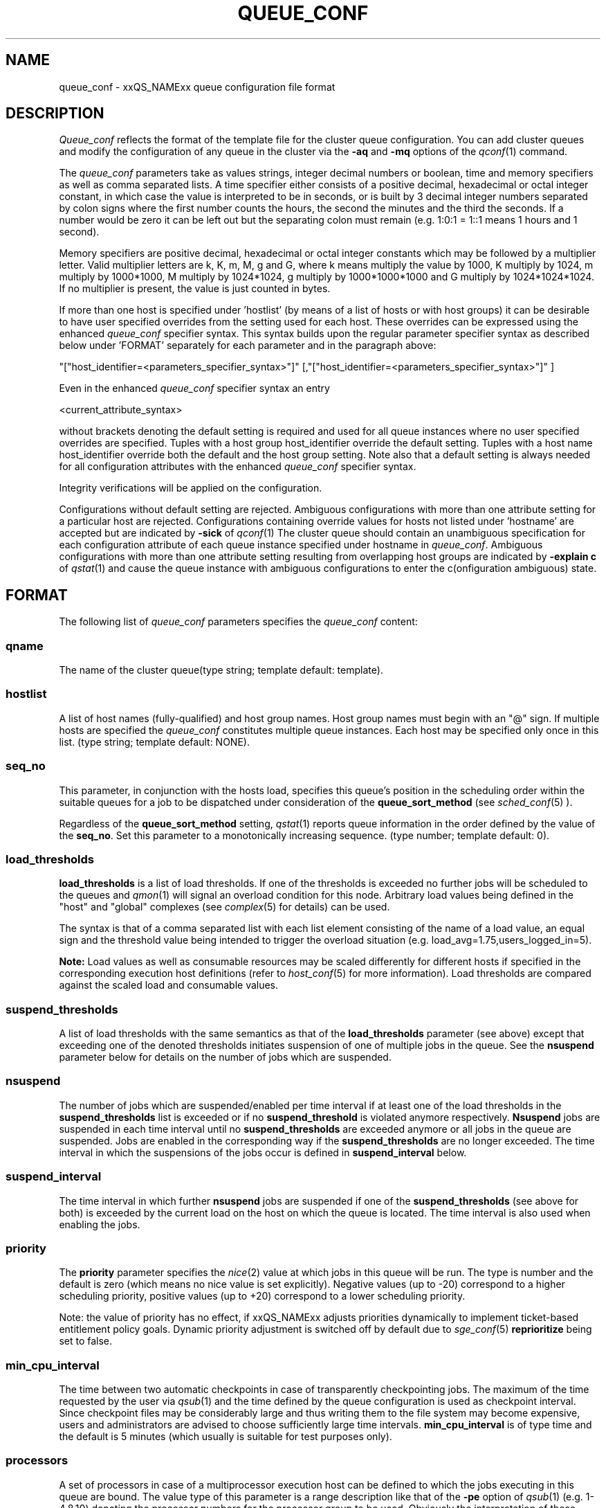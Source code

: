 '\" t
.\"___INFO__MARK_BEGIN__
.\"
.\" Copyright: 2004 by Sun Microsystems, Inc.
.\"
.\"___INFO__MARK_END__
.\" $RCSfile: queue_conf.5,v $     Last Update: $Date: 2007/07/19 08:17:17 $     Revision: $Revision: 1.24.2.4 $
.\"
.\"
.\" Some handy macro definitions [from Tom Christensen's man(1) manual page].
.\"
.de SB		\" small and bold
.if !"\\$1"" \\s-2\\fB\&\\$1\\s0\\fR\\$2 \\$3 \\$4 \\$5
..
.\"
.de T		\" switch to typewriter font
.ft CW		\" probably want CW if you don't have TA font
..
.\"
.de TY		\" put $1 in typewriter font
.if t .T
.if n ``\c
\\$1\c
.if t .ft P
.if n \&''\c
\\$2
..
.\"
.de M		\" man page reference
\\fI\\$1\\fR\\|(\\$2)\\$3
..
.TH QUEUE_CONF 5 "$Date: 2007/07/19 08:17:17 $" "xxRELxx" "xxQS_NAMExx File Formats"
.\"
.SH NAME
queue_conf \- xxQS_NAMExx queue configuration file format
.\"
.\"
.SH DESCRIPTION
.I Queue_conf
reflects the format of the template file for the cluster queue configuration.
You can add cluster queues and modify the configuration of
any queue in the cluster
via the \fB\-aq\fP and \fB\-mq\fP options of the
.M qconf 1
command.
.PP
The \fIqueue_conf\fP parameters take as values strings, integer decimal
numbers or boolean, time and memory specifiers as well as comma
separated lists. A time specifier either consists of a positive
decimal, hexadecimal or octal integer constant, in which case the value
is interpreted to be in seconds, or is built by 3 decimal integer
numbers separated by colon signs where the first number counts the
hours, the second the minutes and the third the seconds. If a number
would be zero it can be left out but the separating colon must remain
(e.g. 1:0:1 = 1::1 means 1 hours and 1 second).
.PP
Memory specifiers are positive decimal, hexadecimal or octal integer constants
which may be followed by a multiplier letter. Valid multiplier letters are
k, K, m, M, g and G, where k means multiply the value by 1000, K multiply by
1024, m multiply by 1000*1000, M multiply by 1024*1024, g multiply by 
1000*1000*1000 and G multiply by 1024*1024*1024. If no multiplier is present, 
the value is just counted in bytes.
.PP
If more than one host is specified under 'hostlist' (by means of a
list of hosts or with host groups) it can be desirable to have
user specified overrides from the setting used for each host. These overrides
can be expressed using the enhanced \fIqueue_conf\fP specifier syntax.
This syntax builds upon the regular parameter specifier syntax as
described below under 'FORMAT' separately for each parameter and
in the paragraph above:
.PP
"["host_identifier=<parameters_specifier_syntax>"]"
[,"["host_identifier=<parameters_specifier_syntax>"]" ]
.PP
Even in the enhanced \fIqueue_conf\fP specifier syntax an entry
.PP
<current_attribute_syntax>
.PP
without brackets denoting the default setting is required and
used for all queue instances where no user specified overrides are specified.
Tuples with a host group host_identifier override the default
setting. Tuples with a host name host_identifier override both
the default and the host group setting. Note also that  
a default setting is always needed for all configuration attributes
with the enhanced \fIqueue_conf\fP specifier syntax.
.PP
Integrity verifications will be applied on the configuration.
.PP
Configurations without default setting are rejected.
Ambiguous configurations with more than one attribute setting for
a particular host are rejected.
Configurations containing override values for hosts not listed
under 'hostname' are accepted but are indicated by \fB\-sick\fP
of 
.M qconf 1
The cluster queue should contain an unambiguous specification
for each configuration attribute of each queue instance specified
under hostname in \fIqueue_conf\fP. Ambiguous configurations with more
than one attribute setting resulting from overlapping host groups
are indicated by \fB\-explain c\fP of
.M qstat 1
and cause the queue instance
with ambiguous configurations to enter the c(onfiguration ambiguous) state.
.\"
.\"
.SH FORMAT
The following list of \fIqueue_conf\fP parameters specifies the
\fIqueue_conf\fP content:
.SS "\fBqname\fP"
The name of the cluster queue(type string; template default: template).
.SS "\fBhostlist\fP"
A list of host names (fully-qualified) and host group names. Host group 
names must begin with an "@" sign. If multiple hosts are specified 
the \fIqueue_conf\fP constitutes multiple queue instances. Each host may be 
specified only once in this list. (type string; template default: NONE).
.SS "\fBseq_no\fP"
This parameter, in conjunction with the hosts load, 
specifies this queue's position in the scheduling order 
within the suitable queues for a job to be dispatched under consideration 
of the \fBqueue_sort_method\fP (see 
.M sched_conf 5
). 
.PP
Regardless of the \fBqueue_sort_method\fP setting,
.M qstat 1
reports queue information in the order defined by the
value of the \fBseq_no\fP. Set this parameter to a monotonically
increasing sequence. (type number; template default: 0).
.SS "\fBload_thresholds\fP"
\fBload_thresholds\fP is a list of load thresholds. If one
of the thresholds is exceeded
no further jobs will be scheduled to the queues and
.M qmon 1
will signal an overload condition for this node. Arbitrary load
values being defined in the "host" and "global" complexes (see
.M complex 5
for details) can be used.
.PP
The syntax is that of a comma separated list
with each list element consisting of the name of a load value, an
equal sign and the threshold value being intended to trigger the
overload situation (e.g. load_avg=1.75,users_logged_in=5).
.PP
.B Note:
Load values as well as consumable resources may be scaled differently
for different
hosts if specified in the corresponding execution host definitions (refer
to
.M host_conf 5
for more information). Load thresholds are compared against the
scaled load and consumable values.
.SS "\fBsuspend_thresholds\fP"
A list of load thresholds with the same semantics as that of the
\fBload_thresholds\fP
parameter (see above) except that exceeding one of the denoted
thresholds initiates suspension of one of multiple jobs in the queue.
See the \fBnsuspend\fP parameter below for details on the number of
jobs which are suspended.
.SS "\fBnsuspend\fP"
The number of jobs which are suspended/enabled
per time interval if at least one of
the load thresholds in the \fBsuspend_thresholds\fP list is exceeded or if
no \fBsuspend_threshold\fP is violated anymore respectively.
\fBNsuspend\fP jobs are suspended in each time interval until no
\fBsuspend_thresholds\fP are exceeded anymore or all jobs in the queue are
suspended. Jobs are enabled in the corresponding way if the
\fBsuspend_thresholds\fP are no longer exceeded.
The time interval in which the suspensions of the jobs occur is defined
in \fBsuspend_interval\fP below.
.\"
.SS "\fBsuspend_interval\fP"
The time interval in which further \fBnsuspend\fP jobs are suspended
if one of the \fBsuspend_thresholds\fP (see above for both) is exceeded
by the current load on the host on which the queue is located.
The time interval is also used when enabling the jobs.
.\"
.SS "\fBpriority\fP"
The \fBpriority\fP parameter specifies the
.M nice 2
value at which jobs in this queue will be run. The type is number and the
default is zero (which means no nice value is set explicitly). Negative 
values (up to -20) correspond to a higher scheduling priority, positive 
values (up to +20) correspond to a lower scheduling priority.
.PP
Note: the value of priority has no effect, if xxQS_NAMExx adjusts
priorities dynamically to implement ticket-based entitlement 
policy goals. Dynamic priority adjustment is switched  off by
default due to 
.M sge_conf 5
\fBreprioritize\fP being set to false.
.SS "\fBmin_cpu_interval\fP"
The time between two automatic checkpoints in case of
transparently checkpointing jobs. The maximum of the time requested by
the user via
.M qsub 1
and the time defined by the queue configuration is used as
checkpoint interval. Since checkpoint files may be considerably large
and thus writing them to the file system may become expensive, users
and administrators are advised to choose sufficiently large time
intervals. \fBmin_cpu_interval\fP is of type time and the default is
5 minutes (which usually is suitable for test purposes only).
.SS "\fBprocessors\fP"
A set of processors in case of a multiprocessor execution host can be defined
to which the jobs executing in this queue are bound. The value type of this
parameter is a range description like that of the \fB\-pe\fP
option of
.M qsub 1
(e.g. 1-4,8,10) denoting the processor numbers for the
processor group to be used. Obviously the interpretation of these values
relies on operating system specifics and is thus performed inside
.M xxqs_name_sxx_execd 8
running on the queue host. Therefore, the parsing of the parameter has
to be provided by the execution daemon and the parameter is only passed
through
.M xxqs_name_sxx_qmaster 8
as a string.
.PP
Currently, support is only provided for SGI multiprocessor machines 
running IRIX 6.2 and Digital UNIX multiprocessor machines. In the case of 
Digital UNIX only one job per processor set is allowed to execute at the same 
time, i.e.
.B slots
(see above) should be set to 1 for this queue. 
.SS "\fBqtype\fP"
The type of queue. Currently
.I batch, interactive
or a combination in a comma separated list or
.I NONE.
.PP
The formerly supported types parallel and checkpointing are not allowed 
anymore. A queue
instance is implicitly of type parallel/checkpointing 
if there is a parallel environment or a checkpointing interface specified
for this queue instance in \fBpe_list\fP/\fBckpt_list\fP. 
Formerly possible settings e.g.
.PP
.nf
.ta
qtype   PARALLEL
.fi
.PP  
could be transferred into
.PP
.nf
.ta 
qtype   NONE
pe_list pe_name
.fi
.PP
(type string; default: batch interactive).
.SS "\fBpe_list\fP"
The list of administrator-defined parallel environments to be associated with
the queue. The default is
.I NONE.
.SS "\fBckpt_list\fP"
The list of administrator-defined checkpointing interfaces to be associated 
with the queue. The default is
.I NONE.
.SS "\fBrerun\fP"
Defines a default behavior for jobs which are aborted by system crashes
or manual "violent" (via
.M kill 1 )
shutdown of the complete xxQS_NAMExx system (including the
.M xxqs_name_sxx_shepherd 8
of the jobs and their process hierarchy) on the queue host. As soon as
.M xxqs_name_sxx_execd 8
is restarted and detects that a job has been aborted for such reasons
it can be restarted if the jobs are restartable. A job may not be
restartable, for example, if it updates databases (first reads then writes
to the same record of a database/file) because the abortion of the job
may have left the database in an inconsistent state. If the owner of a job
wants to overrule the default behavior for the jobs in the queue the
\fB\-r\fP option of
.M qsub 1
can be used.
.PP
The type of this parameter is boolean, thus either TRUE or FALSE can
be specified. The default is FALSE, i.e. do not restart jobs automatically.
.SS "\fBslots\fP"
The maximum number of concurrently executing jobs allowed in the queue.
Type is number.
.SS "\fBtmpdir\fP"
The \fBtmpdir\fP parameter specifies the absolute path to the base of the
temporary directory filesystem. When 
.M xxqs_name_sxx_execd 8
launches a job,
it creates a uniquely-named directory in this filesystem for the purpose
of holding scratch files during job execution. At job completion, this
directory and its contents are removed automatically. The environment
variables TMPDIR and TMP are set to the path of each jobs scratch directory
(type string; default: /tmp).
.SS "\fBshell\fP"
If either \fIposix_compliant\fP or \fIscript_from_stdin\fP is specified
as the \fBshell_start_mode\fP parameter in
.M xxqs_name_sxx_conf 5
the \fBshell\fP parameter specifies the executable
path of the command interpreter (e.g.
.M sh 1
or
.M csh 1 )
to be used to process the job scripts executed in the queue. The
definition of \fBshell\fP can be overruled by the job owner
via the
.M qsub 1
\fB\-S\fP option.
.PP
The type of the parameter is string. The default is /bin/csh.
.SS "\fBshell_start_mode\fP"
This parameter defines the mechanisms which are used to actually
invoke the job scripts on the execution hosts. The following
values are recognized:
.IP \fIunix_behavior\fP
If a user starts a job shell script under UNIX interactively by
invoking it just with the script name the operating system's executable
loader uses the information provided in a comment such as `#!/bin/csh' in
the first line of the script to detect which command interpreter to
start to interpret the script. This mechanism is used by xxQS_NAMExx when
starting jobs if \fIunix_behavior\fP is defined as \fBshell_start_mode\fP.
.\"
.IP \fIposix_compliant\fP
POSIX does not consider first script line comments such a `#!/bin/csh'
as being significant. The POSIX standard for batch queuing systems
(P1003.2d) therefore requires a compliant queuing system to ignore
such lines but to use user specified or configured default command
interpreters instead. Thus, if \fBshell_start_mode\fP is set to
\fIposix_compliant\fP xxQS_NAMExx will either use the command interpreter
indicated by the \fB\-S\fP option of the
.M qsub 1
command or the \fBshell\fP parameter of the queue to be used (see
above).
.\"
.IP \fIscript_from_stdin\fP
Setting the \fBshell_start_mode\fP parameter either to \fIposix_compliant\fP
or \fIunix_behavior\fP requires you to set the umask in use for
.M xxqs_name_sxx_execd 8
such that every user has read access to the active_jobs directory in the
spool directory of the corresponding execution daemon. In case you have
\fBprolog\fP and \fBepilog\fP scripts configured, they also need to be
readable by any user who may execute jobs.
.br
If this violates your
site's security policies you may want to set \fBshell_start_mode\fP
to \fIscript_from_stdin\fP. This will force xxQS_NAMExx to open the
job script as well as the epilogue and prologue scripts for reading into
STDIN as root (if
.M xxqs_name_sxx_execd 8
was started as root) before changing to the job owner's user account.
The script is then fed into the STDIN stream of the command interpreter
indicated by the \fB\-S\fP option of the
.M qsub 1
command or the \fBshell\fP parameter of the queue to be used (see
above).
.br
Thus setting \fBshell_start_mode\fP to \fIscript_from_stdin\fP also
implies \fIposix_compliant\fP behavior. \fBNote\fP, however, that
feeding scripts into the STDIN stream of a command interpreter may
cause trouble if commands like
.M rsh 1
are invoked inside a job script as they also process the STDIN
stream of the command interpreter. These problems can usually be
resolved by redirecting the STDIN channel of those commands to come
from /dev/null (e.g. rsh host date < /dev/null). \fBNote also\fP, that any
command-line options associated with the job are passed to the executing
shell. The shell will only forward them to the job if they are not
recognized as valid shell options.
.PP
The default for \fBshell_start_mode\fP is \fIposix_compliant\fP.
Note, though, that the \fBshell_start_mode\fB can only used for batch jobs submitted by qsub 
and can not used for interactive jobs submitted by \fBqrsh\fB, \fBqsh\fB, \fBqlogin\fB.
.SS "\fBprolog\fP"
The executable path of a shell script that is started before execution
of xxQS_NAMExx jobs with the same environment setting as that for the
xxQS_NAMExx
jobs to be started afterwards. An optional prefix "user@" specifies the 
user under which this procedure is to be started. The procedures standard
output and the error output stream are written to the same file used also for
the standard output and error output of each job.
This procedure is intended as a means
for the xxQS_NAMExx administrator to automate the execution of general site
specific tasks like the preparation of temporary file systems with the
need for the same context information as the job. This queue configuration 
entry overwrites cluster global or execution host specific
.B prolog
definitions (see
.M xxqs_name_sxx_conf 5 ).
.PP
The default for \fBprolog\fP is the special value NONE, which prevents
from execution of a prologue script.
The  special variables for constituting a command line are the same
like in 
.B prolog
definitions of the cluster configuration (see
.M xxqs_name_sxx_conf 5 ).
.SS "\fBepilog\fP"
The executable path of a shell script that is started after execution
of xxQS_NAMExx jobs with the same environment setting as that for the
xxQS_NAMExx
jobs that has just completed. 
An optional prefix "user@" specifies the user under which this procedure
is to be started. The procedures standard output and the error output 
stream are written to the same file used also for the standard output 
and error output of each job. This procedure is intended as a means
for the xxQS_NAMExx administrator to automate the execution of general site
specific tasks like the cleaning up of temporary file systems with the
need for the same context information as the job. This queue configuration 
entry overwrites cluster global or execution host specific
.B epilog
definitions (see
.M xxqs_name_sxx_conf 5 ).
.PP
The default for \fBepilog\fP is the special value NONE, which prevents
from execution of a epilogue script.
The  special variables for constituting a command line are the same
like in 
.B prolog
definitions of the cluster configuration (see
.M xxqs_name_sxx_conf 5 ).

.SS "\fBstarter_method\fP"
The specified executable path will be used as a job starter
facility responsible for starting batch jobs.
The executable path will be executed instead of the configured
shell to start the job. The job arguments will be passed as
arguments to the job starter. The following environment
variables are used to pass information to the job starter
concerning the shell environment which was configured or
requested to start the job.

.IP "\fISGE_STARTER_SHELL_PATH\fP"
The name of the requested shell to start the job
.IP "\fISGE_STARTER_SHELL_START_MODE\fP"
The configured \fBshell_start_mode\fP
.IP "\fISGE_STARTER_USE_LOGIN_SHELL\fP"
Set to "true" if the shell is supposed to be used as a login shell
(see \fBlogin_shells\fP in
.M xxqs_name_sxx_conf 5 )
.PP
The starter_method will not be invoked for qsh, qlogin or qrsh acting as rlogin.

.SS "\fBsuspend_method\fP"
.SS "\fBresume_method\fP"
.SS "\fBterminate_method\fP"

These parameters can be used for overwriting the default method used by
xxQS_NAMExx for suspension, release of a suspension and for termination
of a job. By default, the signals SIGSTOP, SIGCONT and SIGKILL are
delivered to the job to perform these actions. However, for some
applications this is not appropriate.

If no executable path is given, xxQS_NAMExx takes the specified
parameter entries as the signal to be delivered instead of the default
signal. A signal must be either a positive number or a signal name with
\fB"SIG"\fP as prefix and the signal name as printed by
.I kill -l
(e.g.  SIGTERM).

If an executable path is given (it must be an \fIabsolute path\fP starting
with a "/") then this command together with its arguments is started by
xxQS_NAMExx to perform the appropriate action. The following special
variables are expanded at runtime and can be used (besides any other
strings which have to be interpreted by the procedures) to constitute a
command line:

.IP "\fI$host\fP"
The name of the host on which the procedure is started.
.IP "\fI$job_owner\fP"
The user name of the job owner.
.IP "\fI$job_id\fP"
xxQS_NAMExx's unique job identification number.
.IP "\fI$job_name\fP"
The name of the job.
.IP "\fI$queue\fP"
The name of the queue.
.IP "\fI$job_pid\fP"
The pid of the job.

.SS "\fBnotify\fP"
The time to wait between delivery of SIGUSR1/SIGUSR2 
notification signals and suspend/kill signals if job was submitted with
the
.M qsub 1
\fI\-notify\fP option.
.SS "\fBowner_list\fP"
The \fBowner_list\fP names the login names (in a comma separated list)
of those users who are
authorized to disable and suspend this queue through 
.M qmod 1
(xxQS_NAMExx operators and managers can do this by default). It is customary 
to set this field for queues on
interactive workstations where the computing resources are shared between
interactive sessions and xxQS_NAMExx jobs, allowing the workstation owner to have
priority access
(type string; default: NONE).
.SS "\fBuser_lists\fP"
The \fBuser_lists\fP parameter contains a comma separated list of so called
user access lists as described in
.M access_list 5 .
Each user contained in at least one of the listed access lists has
access to the queue. If the \fBuser_lists\fP parameter is set to
NONE (the default) any user has access being not explicitly excluded
via the \fBxuser_lists\fP parameter described below.
If a user is contained both in an access list listed in \fBxuser_lists\fP
and \fBuser_lists\fP the user is denied access to the queue.
.SS "\fBxuser_lists\fP"
The \fBxuser_lists\fP parameter contains a comma separated list of so called
user access lists as described in
.M access_list 5 .
Each user contained in at least one of the listed access lists is not
allowed to access the queue. If the \fBxuser_lists\fP parameter is set to
NONE (the default) any user has access.
If a user is contained both in an access list listed in \fBxuser_lists\fP
and \fBuser_lists\fP the user is denied access to the queue.
.SS "\fBprojects\fP"
The \fBprojects\fP parameter contains a comma separated list of projects
that have access to the queue. Any projects not in this list are denied
access to the queue. If set to NONE (the default), any project
has access that is not specifically excluded via the \fBxprojects\fP
parameter described below. If a project is in both the \fBprojects\fP and
\fBxprojects\fP parameters, the project is denied access to the queue.
.SS "\fBxprojects\fP"
The \fBxprojects\fP parameter contains a comma separated list of projects
that are denied access to the queue. If set to NONE (the default), no
projects are denied access other than those denied access based on the
\fBprojects\fP parameter described above.  If a project is in both the 
\fBprojects\fP and \fBxprojects\fP parameters, the project is denied
access to the queue.
.SS "\fBsubordinate_list\fP"
A list of xxQS_NAMExx cluster queues. Subordinate relationships are in effect
only between queue instances residing at the same host. If there is a 
queue instance (be in the sub- or superordinated one) on only one
particular host this relationship is ignored.
Queue instances residing on the same host will be suspended when a specified 
count of jobs is running in this queue instance.
The list specification is the same as that of the \fBload_thresholds\fP
parameter above, e.g. low_pri_q=5,small_q. The numbers denote the
job slots of the queue that have to be filled to trigger the suspension
of the subordinated queue. If no value is assigned a
suspension is triggered if all slots of the queue are filled.
.PP
On nodes which
host more than one queue, you might wish to accord better service to certain
classes of jobs (e.g., queues that are dedicated to parallel processing might
need priority over low priority production queues; default: NONE).
.SS "\fBcomplex_values\fP"
.B complex_values
defines quotas for resource attributes managed via this 
queue. The syntax is the same as for
.B load_thresholds
(see above). The quotas are related to the resource consumption of
all jobs in a queue in the case of consumable resources (see
.M complex 5
for details on consumable resources) or they are interpreted on a
per queue slot (see
.B slots
above) 
basis in the case of non-consumable resources. Consumable resource 
attributes are commonly used to manage free memory, free disk space or 
available floating software licenses while non-consumable attributes 
usually define distinctive characteristics like type of hardware installed.
.PP
For consumable resource attributes an available resource amount is 
determined by subtracting the current resource consumption of all 
running jobs in the queue from the quota in the
.B complex_values
list. Jobs 
can only be dispatched to a queue if no resource requests exceed any
corresponding resource 
availability obtained by this scheme. The quota definition in the 
.B complex_values
list is automatically replaced by the current load value 
reported for this attribute, if load is monitored for this resource and if the 
reported load value is more stringent than the quota. This effectively 
avoids oversubscription of resources.
.PP
\fBNote:\fP Load values replacing the quota specifications may have become 
more stringent because they have been scaled (see
.M host_conf 5 )
and/or load adjusted (see
.M sched_conf 5 ).
The \fI\-F\fP option of
.M qstat 1
and the load display in the
.M qmon 1
queue control dialog (activated by 
clicking on a queue icon while the "Shift" key is pressed) provide 
detailed information on the actual availability of consumable 
resources and on the origin of the values taken into account currently.
.PP
\fBNote also:\fP The resource consumption of running jobs
(used for the availability 
calculation) as well as the resource requests of the jobs waiting to be 
dispatched either may be derived from explicit user requests during 
job submission (see the \fI\-l\fP option to
.M qsub 1 )
or from a "default" value 
configured for an attribute by the administrator (see
.M complex 5 ).
The \fI\-r\fP option to
.M qstat 1
can be used for retrieving full detail on the actual 
resource requests of all jobs in the system.
.PP
For non-consumable resources xxQS_NAMExx simply compares the 
job's attribute requests with the corresponding specification in 
.B complex_values
taking the relation operator of the complex attribute 
definition into account (see
.M complex 5 ).
If the result of the comparison is 
"true", the queue is suitable for the job with respect to the particular 
attribute. For parallel jobs each queue slot to be occupied by a parallel task 
is meant to provide the same resource attribute value.
.PP
\fBNote:\fP Only numeric complex attributes can be defined as consumable 
resources and hence non-numeric attributes are always handled on a 
per queue slot basis.
.PP
The default value for this parameter is NONE, i.e. no administrator 
defined resource attribute quotas are associated with the queue.
.SS "\fBcalendar\fP"
specifies the
.B calendar
to be valid for this queue or contains NONE (the 
default). A calendar defines the availability of a queue depending on time 
of day, week and year. Please refer to
.M calendar_conf 5
for details on the xxQS_NAMExx calendar facility.
.PP
\fBNote:\fP Jobs can request queues with a certain calendar model via a 
"\fI\-l c=<cal_name>\fP" option to
.M qsub 1 .
.SS "\fBinitial_state\fP"
defines an initial state for the queue either when adding the queue to the 
system for the first time or on start-up of the
.M xxqs_name_sxx_execd 8
on the host on 
which the queue resides. Possible values are:
.IP default 1i
The queue is enabled when adding the queue or is reset to the previous 
status when
.M xxqs_name_sxx_execd 8
comes up (this corresponds to the behavior in 
earlier xxQS_NAMExx releases not supporting initial_state).
.IP enabled 1i
The queue is enabled in either case. This is equivalent to a manual and 
explicit '\fIqmod \-e\fP' command (see
.M qmod 1 ).
.IP disabled 1i
The queue is disable in either case. This is equivalent to a manual and 
explicit '\fIqmod \-d\fP' command (see
.M qmod 1 ).
.PP
.SH "RESOURCE LIMITS"
The first two resource limit parameters,
\fBs_rt\fP and \fBh_rt\fP, are implemented by 
xxQS_NAMExx. They define the "real time" or also called "elapsed" or 
"wall clock" time which has passed since the start of the job. If \fBh_rt\fP
is exceeded by a job running in the queue, it is aborted via the SIGKILL
signal (see
.M kill 1 ).
If \fBs_rt\fP is exceeded, the job is first
"warned" via the SIGUSR1 signal (which can be caught by the job) and
finally aborted after the notification time 
defined in the queue configuration parameter
.B notify
(see above) has passed.
.PP
The resource limit parameters \fBs_cpu\fP and \fBh_cpu\fP are implemented
by xxQS_NAMExx as job limits. They 
impose a limit on the amount of combined CPU time consumed by all the
processes in the job. 
If \fBh_cpu\fP is exceeded by a job running in the queue, it is aborted via
a SIGKILL signal (see 
.M kill 1 ).
If \fBs_cpu\fP is exceeded, the job is sent a SIGXCPU signal
which can be caught by the job.  
If you wish to allow a job to be "warned" so it can exit gracefully
before it is killed then you 
should set the \fBs_cpu\fP limit to a lower value than \fBh_cpu\fP.
For parallel processes, the limit is 
applied per slot which means that the limit is multiplied by the
number of slots being used by 
the job before being applied.
.PP
The resource limit parameters \fBs_vmem\fP and \fBh_vmem\fP
are implemented by xxQS_NAMExx
as a job limit. 
They impose a limit on the amount of combined virtual memory consumed
by all the processes 
in the job. If \fBh_vmem\fP is exceeded by a job running in the queue, it is
aborted via a 
SIGKILL signal (see kill(1)).  If \fBs_vmem\fP is exceeded, the job is sent
a SIGXCPU signal which 
can be caught by the job.  If you wish to allow a job to be "warned"
so it can exit gracefully 
before it is killed then you should set the \fBs_vmem\fP limit to a lower
value than \fBh_vmem\fP.
For parallel processes, the limit is 
applied per slot which means that the limit is multiplied by the
number of slots being used by 
the job before being applied.
.PP
The remaining parameters in the queue configuration template specify
per job soft and hard resource limits as implemented by the
.M setrlimit 2
system call. See this manual page on your system for more information.
By default, each limit field is set to infinity (which means RLIM_INFINITY
as described in the
.M setrlimit 2
manual page). The value type for the CPU-time limits \fBs_cpu\fP and
\fBh_cpu\fP is time. The value type for the other limits is memory.
\fBNote:\fP Not all systems support
.M setrlimit 2 .
.PP
\fBNote also:\fP s_vmem and h_vmem (virtual memory) are only
available on systems supporting RLIMIT_VMEM (see
.M setrlimit 2
on your operating system).
.PP
The UNICOS operating system supplied by SGI/Cray does not support the
.M setrlimit 2
system call, using their own resource limit-setting system call instead.
For UNICOS systems only, the following meanings apply:
.IP "s_cpu" 1i
The per-process CPU time limit in seconds.
.IP "s_core" 1i
The per-process maximum core file size in bytes.
.IP "s_data" 1i
The per-process maximum memory limit in bytes.
.IP "s_vmem" 1i
The same as s_data (if both are set the minimum is used). 
.IP "h_cpu" 1i
The per-job CPU time limit in seconds.
.IP "h_data" 1i
The per-job maximum memory limit in bytes.
.IP "h_vmem" 1i
The same as h_data (if both are set the minimum is used). 
.IP "h_fsize" 1i
The total number of disk blocks that this job can create.
.PP
.\"
.SH "SEE ALSO"
.M xxqs_name_sxx_intro 1 ,
.M csh 1 ,
.M qconf 1 ,
.M qmon 1 ,
.M qrestart 1 ,
.M qstat 1 ,
.M qsub 1 ,
.M sh 1 ,
.M nice 2 ,
.M setrlimit 2 ,
.M access_list 5 ,
.M calendar_conf 5 ,
.M xxqs_name_sxx_conf 5 ,
.M complex 5 ,
.M host_conf 5 ,
.M sched_conf 5 ,
.M xxqs_name_sxx_execd 8 ,
.M xxqs_name_sxx_qmaster 8 ,
.M xxqs_name_sxx_shepherd 8 .
.\"
.SH "COPYRIGHT"
See
.M xxqs_name_sxx_intro 1
for a full statement of rights and permissions.
